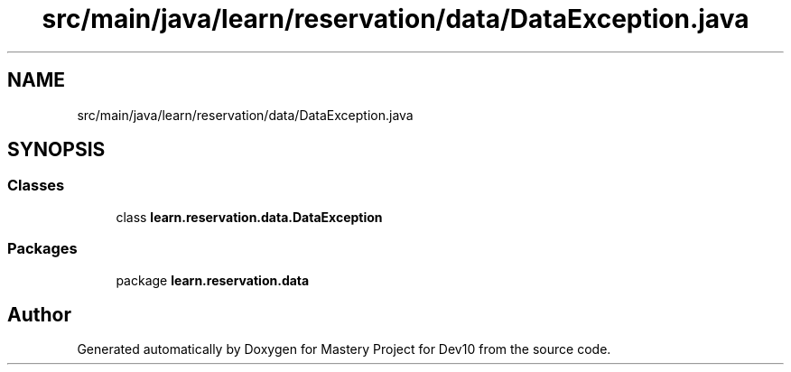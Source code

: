 .TH "src/main/java/learn/reservation/data/DataException.java" 3 "Mon Apr 19 2021" "Version prj_v1_file" "Mastery Project for Dev10" \" -*- nroff -*-
.ad l
.nh
.SH NAME
src/main/java/learn/reservation/data/DataException.java
.SH SYNOPSIS
.br
.PP
.SS "Classes"

.in +1c
.ti -1c
.RI "class \fBlearn\&.reservation\&.data\&.DataException\fP"
.br
.in -1c
.SS "Packages"

.in +1c
.ti -1c
.RI "package \fBlearn\&.reservation\&.data\fP"
.br
.in -1c
.SH "Author"
.PP 
Generated automatically by Doxygen for Mastery Project for Dev10 from the source code\&.
